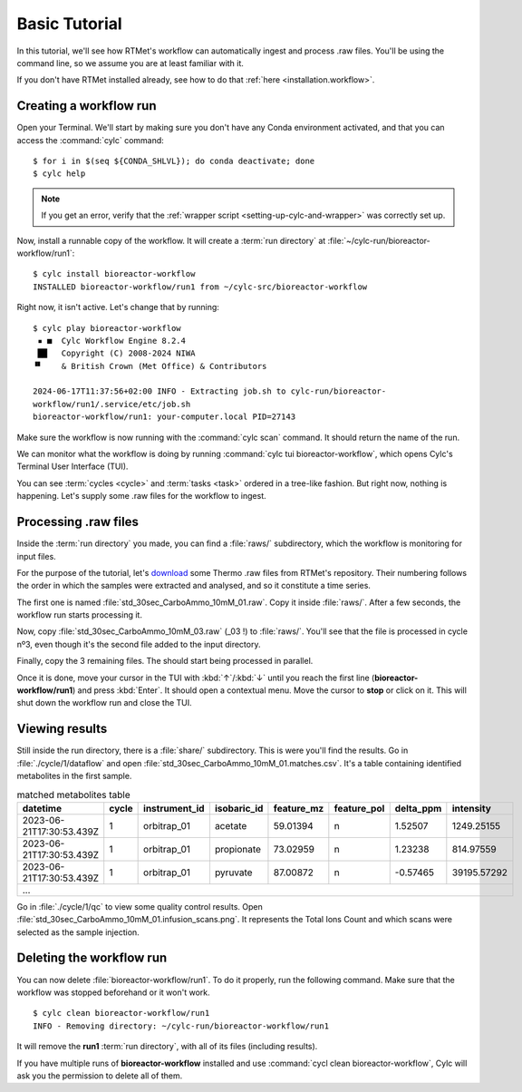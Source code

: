 .. _tutorial.basic-tutorial:

==============
Basic Tutorial
==============

.. highlight:: console

In this tutorial, we'll see how RTMet's workflow can automatically ingest and process .raw files.
You'll be using the command line, so we assume you are at least familiar with it.

If you don't have RTMet installed already, see how to do that :ref:`here <installation.workflow>`.

Creating a workflow run
=======================

Open your Terminal. We'll start by making sure you don't have any Conda environment activated, and
that you can access the :command:`cylc` command::

    $ for i in $(seq ${CONDA_SHLVL}); do conda deactivate; done
    $ cylc help

.. note::

    If you get an error, verify that the :ref:`wrapper script <setting-up-cylc-and-wrapper>` was
    correctly set up.

Now, install a runnable copy of the workflow. It will create a :term:`run directory` at
:file:`~/cylc-run/bioreactor-workflow/run1`::

    $ cylc install bioreactor-workflow
    INSTALLED bioreactor-workflow/run1 from ~/cylc-src/bioreactor-workflow

Right now, it isn't active. Let's change that by running::
    
    $ cylc play bioreactor-workflow
     ▪ ■  Cylc Workflow Engine 8.2.4
     ██   Copyright (C) 2008-2024 NIWA
    ▝▘    & British Crown (Met Office) & Contributors

    2024-06-17T11:37:56+02:00 INFO - Extracting job.sh to cylc-run/bioreactor-
    workflow/run1/.service/etc/job.sh
    bioreactor-workflow/run1: your-computer.local PID=27143

Make sure the workflow is now running with the :command:`cylc scan` command. It should return the
name of the run.

We can monitor what the workflow is doing by running :command:`cylc tui bioreactor-workflow`, which
opens Cylc's Terminal User Interface (TUI).

.. image:: /_static/screenshots/tui-basic-tutorial.png
    :alt: Cylc terminal user interface

You can see :term:`cycles <cycle>` and :term:`tasks <task>` ordered in a tree-like fashion. But right
now, nothing is happening. Let's supply some .raw files for the workflow to ingest.

.. _tutorial-raws:

Processing .raw files
=====================

Inside the :term:`run directory` you made, you can find a :file:`raws/` subdirectory, which the
workflow is monitoring for input files.

For the purpose of the tutorial, let's `download <toy-raws>`_ some Thermo .raw files from RTMet's
repository. Their numbering follows the order in which the samples were extracted and analysed, and
so it constitute a time series.

The first one is named :file:`std_30sec_CarboAmmo_10mM_01.raw`. Copy it inside :file:`raws/`. After
a few seconds, the workflow run starts processing it.

.. image:: /_static/screenshots/tui-catching-first-raw.png
    :alt: Catching the first raw file

Now, copy :file:`std_30sec_CarboAmmo_10mM_03.raw` (_03 !) to :file:`raws/`. You'll see that the file
is processed in cycle nº3, even though it's the second file added to the input directory.

Finally, copy the 3 remaining files. The should start being processed in parallel.

Once it is done, move your cursor in the TUI with :kbd:`↑`/:kbd:`↓` until you reach the first line
(**bioreactor-workflow/run1**) and press :kbd:`Enter`. It should open a contextual menu. Move the
cursor to **stop** or click on it. This will shut down the workflow run and close the TUI.

.. image:: /_static/screenshots/tui-stopping.png
    :alt: Stopping the workflow

Viewing results
===============

Still inside the run directory, there is a :file:`share/` subdirectory. This is were you'll find the
results. Go in :file:`./cycle/1/dataflow` and open :file:`std_30sec_CarboAmmo_10mM_01.matches.csv`.
It's a table containing identified metabolites in the first sample.

.. table:: matched metabolites table
    :widths: auto
    :align: center

    +--------------------------+-------+---------------+-------------+------------+-------------+-----------+-------------+
    | datetime                 | cycle | instrument_id | isobaric_id | feature_mz | feature_pol | delta_ppm | intensity   |
    +==========================+=======+===============+=============+============+=============+===========+=============+
    | 2023-06-21T17:30:53.439Z | 1     | orbitrap_01   | acetate     | 59.01394   | n           | 1.52507   | 1249.25155  |
    +--------------------------+-------+---------------+-------------+------------+-------------+-----------+-------------+
    | 2023-06-21T17:30:53.439Z | 1     | orbitrap_01   | propionate  | 73.02959   | n           | 1.23238   | 814.97559   |
    +--------------------------+-------+---------------+-------------+------------+-------------+-----------+-------------+
    | 2023-06-21T17:30:53.439Z | 1     | orbitrap_01   | pyruvate    | 87.00872   | n           | -0.57465  | 39195.57292 |
    +--------------------------+-------+---------------+-------------+------------+-------------+-----------+-------------+
    |                                                         ...                                                         |
    +---------------------------------------------------------------------------------------------------------------------+

Go in :file:`./cycle/1/qc` to view some quality control results.
Open :file:`std_30sec_CarboAmmo_10mM_01.infusion_scans.png`. It represents the Total Ions Count and
which scans were selected as the sample injection.

.. image:: /_static/screenshots/std_30sec_CarboAmmo_10mM_01.infusion_scans.png
    :alt: Selected scans in first spectrum.

Deleting the workflow run
=========================

You can now delete :file:`bioreactor-workflow/run1`. To do it properly, run the following command.
Make sure that the workflow was stopped beforehand or it won't work. ::

    $ cylc clean bioreactor-workflow/run1
    INFO - Removing directory: ~/cylc-run/bioreactor-workflow/run1

It will remove the **run1** :term:`run directory`, with all of its files (including results).

If you have multiple runs of **bioreactor-workflow** installed and use
:command:`cycl clean bioreactor-workflow`, Cylc will ask you the permission to delete all of them.


.. External References:
.. _toy-raws: https://download-directory.github.io/?url=https%3A%2F%2Fgithub.com%2FMetaboHUB-MetaToul-FluxoMet%2FRTMet%2Ftree%2Fmain%2Ftest%2Ftutorial_raws